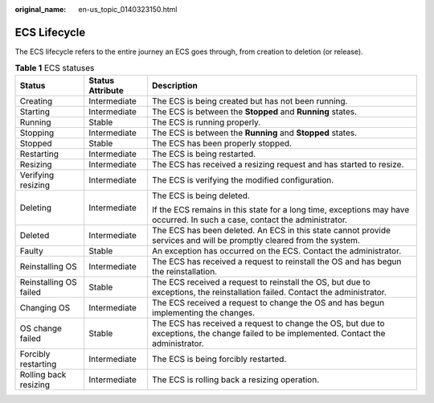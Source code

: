 :original_name: en-us_topic_0140323150.html

.. _en-us_topic_0140323150:

ECS Lifecycle
=============

The ECS lifecycle refers to the entire journey an ECS goes through, from creation to deletion (or release).

.. table:: **Table 1** ECS statuses

   +------------------------+-----------------------+-----------------------------------------------------------------------------------------------------------------------------------------+
   | Status                 | Status Attribute      | Description                                                                                                                             |
   +========================+=======================+=========================================================================================================================================+
   | Creating               | Intermediate          | The ECS is being created but has not been running.                                                                                      |
   +------------------------+-----------------------+-----------------------------------------------------------------------------------------------------------------------------------------+
   | Starting               | Intermediate          | The ECS is between the **Stopped** and **Running** states.                                                                              |
   +------------------------+-----------------------+-----------------------------------------------------------------------------------------------------------------------------------------+
   | Running                | Stable                | The ECS is running properly.                                                                                                            |
   +------------------------+-----------------------+-----------------------------------------------------------------------------------------------------------------------------------------+
   | Stopping               | Intermediate          | The ECS is between the **Running** and **Stopped** states.                                                                              |
   +------------------------+-----------------------+-----------------------------------------------------------------------------------------------------------------------------------------+
   | Stopped                | Stable                | The ECS has been properly stopped.                                                                                                      |
   +------------------------+-----------------------+-----------------------------------------------------------------------------------------------------------------------------------------+
   | Restarting             | Intermediate          | The ECS is being restarted.                                                                                                             |
   +------------------------+-----------------------+-----------------------------------------------------------------------------------------------------------------------------------------+
   | Resizing               | Intermediate          | The ECS has received a resizing request and has started to resize.                                                                      |
   +------------------------+-----------------------+-----------------------------------------------------------------------------------------------------------------------------------------+
   | Verifying resizing     | Intermediate          | The ECS is verifying the modified configuration.                                                                                        |
   +------------------------+-----------------------+-----------------------------------------------------------------------------------------------------------------------------------------+
   | Deleting               | Intermediate          | The ECS is being deleted.                                                                                                               |
   |                        |                       |                                                                                                                                         |
   |                        |                       | If the ECS remains in this state for a long time, exceptions may have occurred. In such a case, contact the administrator.              |
   +------------------------+-----------------------+-----------------------------------------------------------------------------------------------------------------------------------------+
   | Deleted                | Intermediate          | The ECS has been deleted. An ECS in this state cannot provide services and will be promptly cleared from the system.                    |
   +------------------------+-----------------------+-----------------------------------------------------------------------------------------------------------------------------------------+
   | Faulty                 | Stable                | An exception has occurred on the ECS. Contact the administrator.                                                                        |
   +------------------------+-----------------------+-----------------------------------------------------------------------------------------------------------------------------------------+
   | Reinstalling OS        | Intermediate          | The ECS has received a request to reinstall the OS and has begun the reinstallation.                                                    |
   +------------------------+-----------------------+-----------------------------------------------------------------------------------------------------------------------------------------+
   | Reinstalling OS failed | Stable                | The ECS received a request to reinstall the OS, but due to exceptions, the reinstallation failed. Contact the administrator.            |
   +------------------------+-----------------------+-----------------------------------------------------------------------------------------------------------------------------------------+
   | Changing OS            | Intermediate          | The ECS received a request to change the OS and has begun implementing the changes.                                                     |
   +------------------------+-----------------------+-----------------------------------------------------------------------------------------------------------------------------------------+
   | OS change failed       | Stable                | The ECS has received a request to change the OS, but due to exceptions, the change failed to be implemented. Contact the administrator. |
   +------------------------+-----------------------+-----------------------------------------------------------------------------------------------------------------------------------------+
   | Forcibly restarting    | Intermediate          | The ECS is being forcibly restarted.                                                                                                    |
   +------------------------+-----------------------+-----------------------------------------------------------------------------------------------------------------------------------------+
   | Rolling back resizing  | Intermediate          | The ECS is rolling back a resizing operation.                                                                                           |
   +------------------------+-----------------------+-----------------------------------------------------------------------------------------------------------------------------------------+
